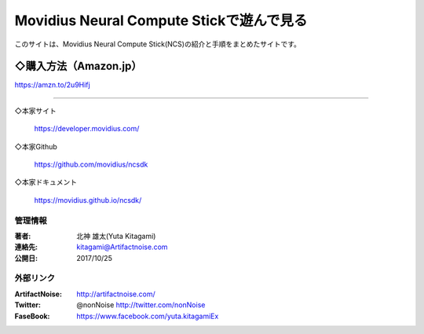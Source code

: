 ================================================================================
Movidius Neural Compute Stickで遊んで見る
================================================================================

.. image:: img/Movidius/image_1000_474_85.jpg
    :width: 480px


このサイトは、Movidius Neural Compute Stick(NCS)の紹介と手順をまとめたサイトです。

    .. toctree::
        :maxdepth: 1

        rst/setup
        rst/Yolo_Caffe_NCS.rst
        rst/x201

◇購入方法（Amazon.jp）
--------------------------------------------------

.. raw:: html
    
    <iframe style="width:120px;height:240px;" marginwidth="0" marginheight="0" scrolling="no" frameborder="0" src="https://rcm-fe.amazon-adsystem.com/e/cm?ref=qf_sp_asin_til&t=movidius-22&m=amazon&o=9&p=8&l=as1&IS2=1&detail=1&asins=B074PRCJKH&linkId=53b6aac9df8648ee07ad45ce6f96f282&bc1=000000&lt1=_blank&fc1=333333&lc1=0066c0&bg1=ffffff&f=ifr">
    </iframe>

https://amzn.to/2u9Hifj

----------------------------------------------------------------------

◇本家サイト

    https://developer.movidius.com/
    
◇本家Github

    https://github.com/movidius/ncsdk

◇本家ドキュメント    

    https://movidius.github.io/ncsdk/






管理情報
******************************************************************
:著者: 北神 雄太(Yuta Kitagami)
:連絡先: kitagami@Artifactnoise.com
:公開日: 2017/10/25 

外部リンク
******************************************************************

:ArtifactNoise:  http://artifactnoise.com/
	
:Twitter: @nonNoise  http://twitter.com/nonNoise

:FaseBook: https://www.facebook.com/yuta.kitagamiEx
